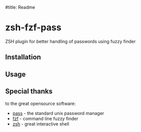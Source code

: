 #title: Readme

* zsh-fzf-pass
ZSH plugin for better handling of passwords using fuzzy finder

** Installation

** Usage


** Special thanks
to the great opensource software:
- [[https://www.passwordstore.org/][pass]] - the standard unix password manager
- [[https://github.com/junegunn/fzf][fzf]] - command line fuzzy finder
- [[https://www.zsh.org/][zsh]] - great interactive shell
